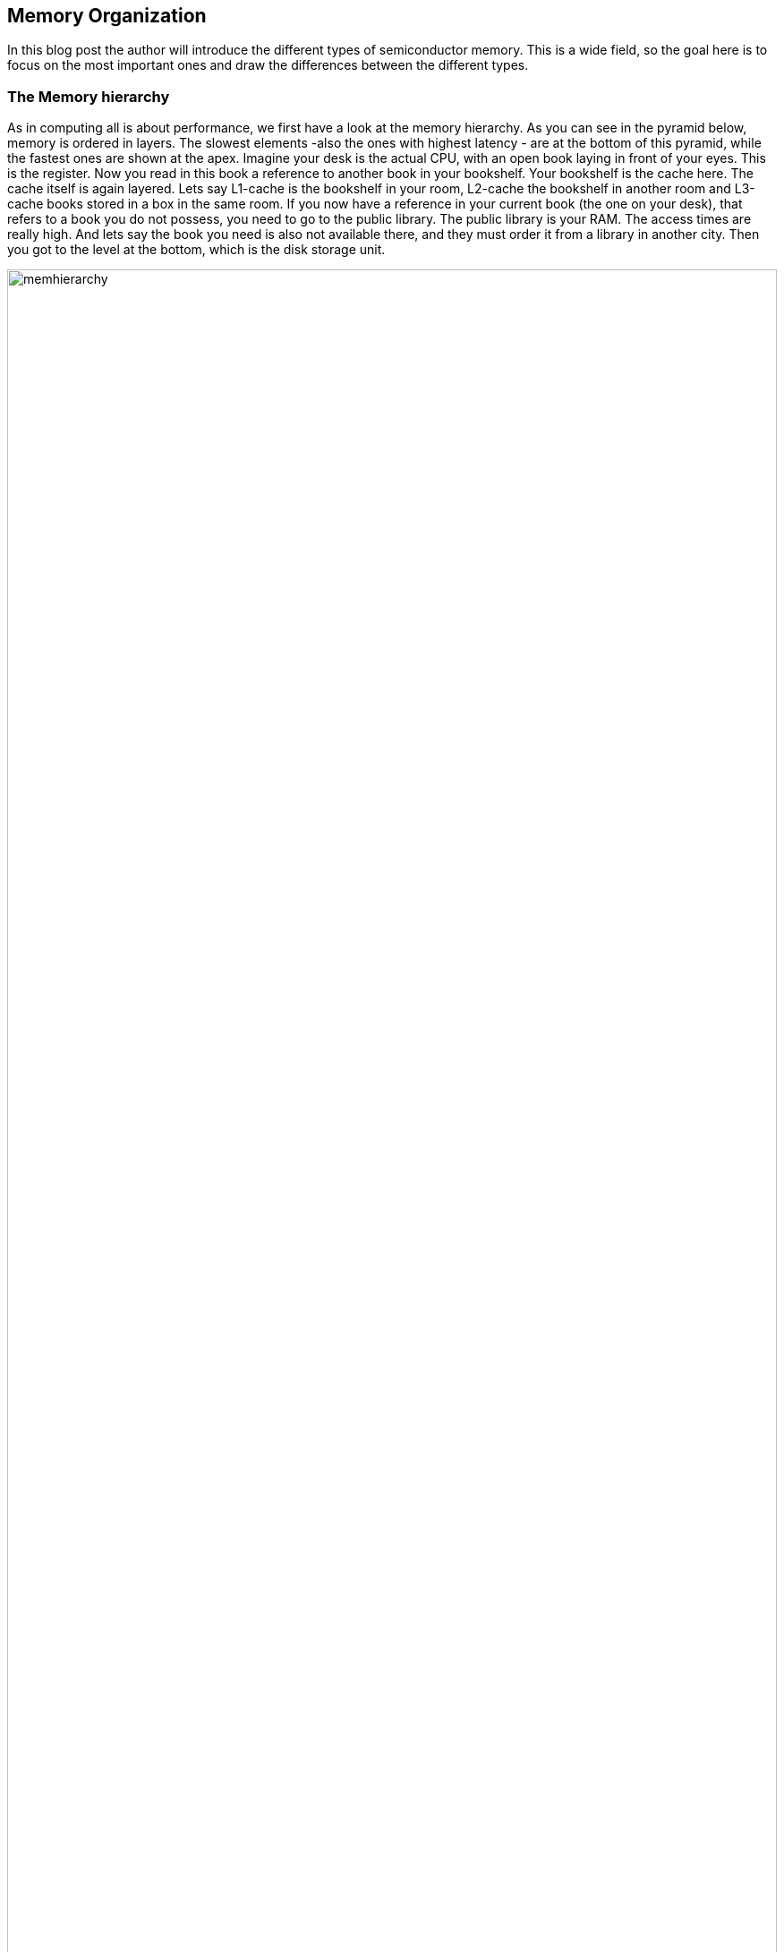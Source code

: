 :title: How does a CPU work? Excursion to Memory
:slug: how-does-a-cpu-work-memory
:date: 2022-03-20
:category:
:link: 
:description: 
:type: text

== Memory Organization
In this blog post the author will introduce the different
types of semiconductor memory. This is a wide field, 
so the goal here is to focus on the most important ones 
and draw the differences between the different types.

=== The Memory hierarchy 

As in computing all is about performance, we first have a look 
at the memory hierarchy. As you can see in the pyramid below, memory is 
ordered in layers. The slowest elements -also the ones with highest 
latency - are at the bottom of this pyramid, while the fastest ones are 
shown at the apex.
Imagine your desk is the actual CPU, with an open book laying in front of your
eyes. This is the register. Now you read in this book a reference to another book
in your bookshelf. Your bookshelf is the cache here. The cache itself is again layered.
Lets say L1-cache is the bookshelf in your room, L2-cache the bookshelf in another room
and L3-cache books stored in a box in the same room. If you now have a reference
in your current book (the one on your desk), that refers to a book you do not possess, you need to
go to the public library. The public library is your RAM. The access times are really high. 
And lets say the book you need is also not available there, and they must order it from a library 
in another city. Then you got to the level at the bottom, which is the disk storage unit.

image:../images/how_does_cpu/memhierarchy.svg[width="100%"]

At the bottom is also the low-priced memory (per byte). 
The higher you go on the hierarchy the costlier the memory becomes.
In this article we will expand our knowledge about the RAM. 
Caches are more complex and will eventually be handeled in a future 
article.

=== RAM and ROM
The image below shows the overall organization of a ram circuit,
RAM stand for random access memory, so it means a memory with arbitrary
access. Simply put, you set an address in and get the data which is stored 
under the given address location out.The schematic given here also holds for
Read only memory (ROM). Complementary to ROM, which is persistent, RAM 
is volatile. So it needs ongoing power supply,otherwise it loses
its stored data.

image:../images/how_does_cpu/ram_schematic.svg[width="90%"]

As can be seen the main parts apart from the memory itself
are column- and row-decoder, as well as read / write amplifier.
The address-decoder just consists of well-known combinatorial logic,
while the amplifier are a bit more complex.
The blue dots on the intersection of rows and columns mark the
placements of the memory cell, depending on the type of memory,
those differ and are explained in the next section.

==== The different memory cells


[cols="a,a" width="100%"]
|===
| static RAM (SRAM)  | dynamic RAM (DRAM)
| image:../images/how_does_cpu/sram_nmos.svg[width="100%"] 
| image:../images/how_does_cpu/dram.svg[width="100%"]
| transistor # 4 | transistor # 1 
|image:../images/how_does_cpu/sram_cmos.svg[width="100%"] |
| transistor # 6 |
|===

=== SRAM vs. DRAM

The static RAM (SRAM) cell has the advantage of holding the stored value 
as long as the power supply is not interrupted. Its clear disadvantage
is the circuit effort of minum 4 transistor (for an nmos design) but regularly 6 
for a cmos design.That makes it ideal for small pockets of memories like registers
and cache located near the cpu.
Complementary the dynamic RAM (DRAM) cell needs just one transistor and one capacitor 
to hold the stored value, but needs to be refreshed periodically.


=== The register file

image:../images/how_does_cpu/register_file.svg[width="60%"] 

At this point the author wants to introduce the so-called register
file. This is a type of memory which can have multiple read ports.
which is useful as input for the ALU we introduced in the last blog
post. While the amount of read ports is theoretically unlimited, 
the amount of write ports is usually one. The reason, as the vivid 
reader can imagine is to mitigate hazards, which is with multiple 
read ports difficult to handle.

image:../images/how_does_cpu/register_file_read_ports.svg[width="100%"]

image:../images/how_does_cpu/register_file_write_port.svg[width="100%"] 

////
==== The bus cycle
The bus cycles are highly specific on the chosen CPU and / or implementation, 
so here we can only show the essentials. 
For this example to show the fundamentals of read and write
cycle the author chose the Zilog (R) Z80 processor. We will only have 
a look onto the surface here and not discuss things like direct memory access (DMA).
The Z80 is a somewhat simple processor, designed 1976.

*Memory pins*
[cols="a,a,a",autowidth,options="header"]
|===
| Pin(s)   | Description         | Comment
| A0 - An  | Address lines / bus | 
| D0 - Dn  | Data lines / bus    |
| /CE | Chip Enable (low-active) | Enable the chip; also known as Chip Select (/CS)
| /OE | Output Enable (low-active) | Enable the data output 
| /WE | Write Enable (low-active) | Enable write cycle 
|===

*Zilog Z80 - overview of memory relevant pins*
[cols="a,a,a" autowidth options="header"]
|===
| Pin(s)   | Description         | Comment
| Clk      | Clock               |
| /MREQ    | Memory Request (low-active) |
| A0 - A7  | Address lines / bus | 
| D0 - D7  | Data lines / bus    |
| /M1      | machine cycle 1 (low-active) | instruction fetch cycle
| /RD | Read (low-active)  | read operation
| /WR | Write (low-active) | write operation
| /RFSH | Refresh (low-active) | Refresh for DRAM
| /WAIT | Wait (low-active) | use wait-cycles
|===


image:../images/how_does_cpu/m1_cycle.svg[width="80%"] 
image:../images/how_does_cpu/m2m3_cycle.svg[width="80%"] 
////
